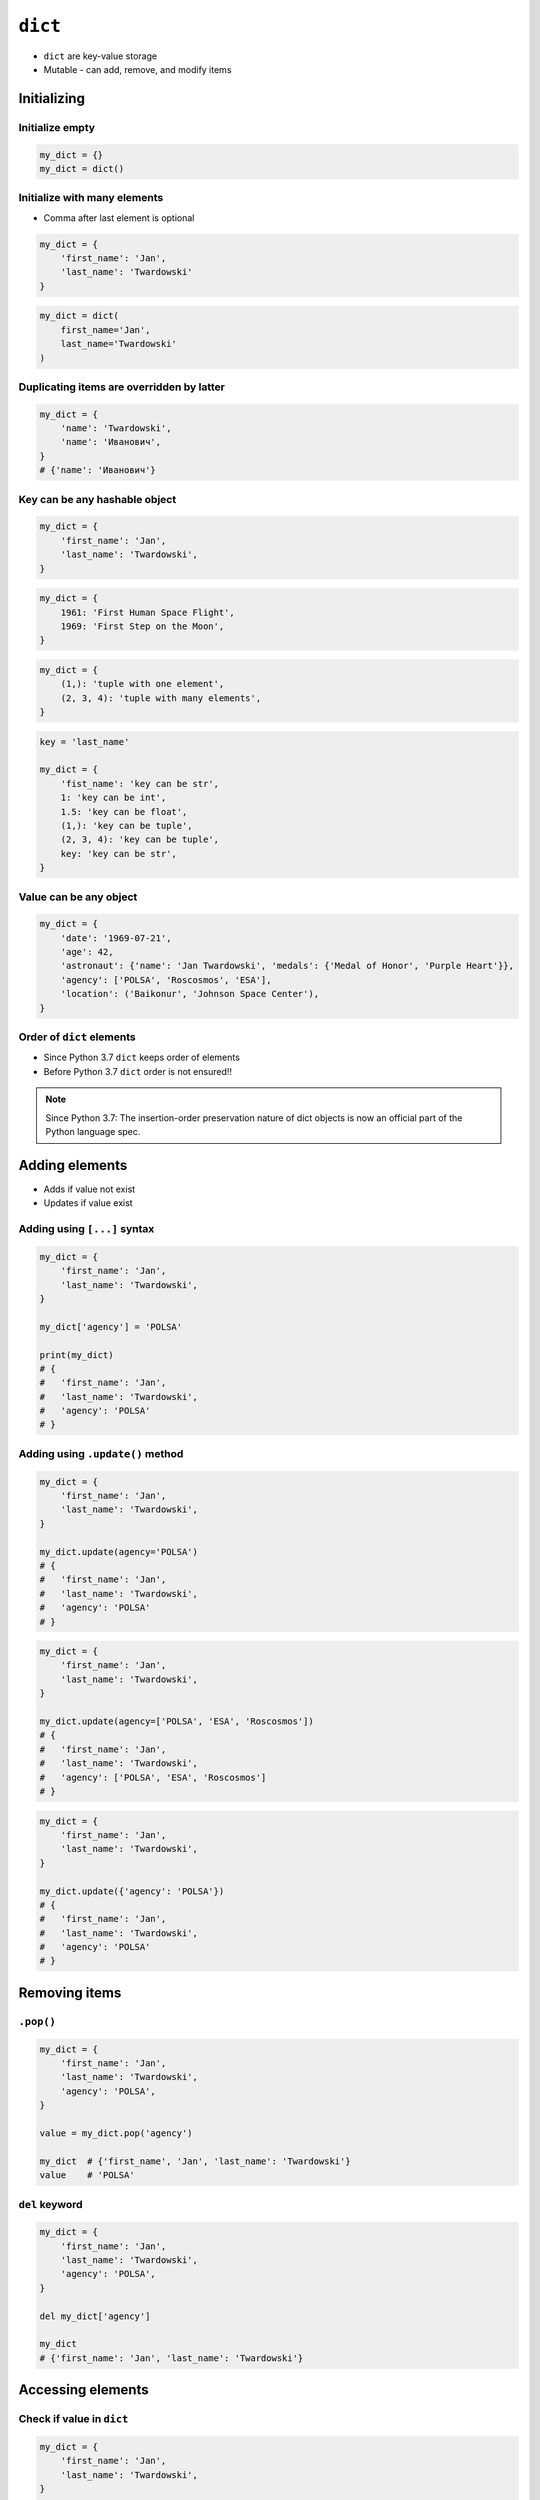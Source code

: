 ********
``dict``
********


* ``dict`` are key-value storage
* Mutable - can add, remove, and modify items


Initializing
============

Initialize empty
----------------
.. code-block:: python

    my_dict = {}
    my_dict = dict()

Initialize with many elements
-----------------------------
* Comma after last element is optional

.. code-block:: python

    my_dict = {
        'first_name': 'Jan',
        'last_name': 'Twardowski'
    }

.. code-block:: python

    my_dict = dict(
        first_name='Jan',
        last_name='Twardowski'
    )

Duplicating items are overridden by latter
------------------------------------------
.. code-block:: python

    my_dict = {
        'name': 'Twardowski',
        'name': 'Иванович',
    }
    # {'name': 'Иванович'}

Key can be any hashable object
------------------------------
.. code-block:: python

    my_dict = {
        'first_name': 'Jan',
        'last_name': 'Twardowski',
    }

.. code-block:: python

    my_dict = {
        1961: 'First Human Space Flight',
        1969: 'First Step on the Moon',
    }

.. code-block:: python

    my_dict = {
        (1,): 'tuple with one element',
        (2, 3, 4): 'tuple with many elements',
    }

.. code-block:: python

    key = 'last_name'

    my_dict = {
        'fist_name': 'key can be str',
        1: 'key can be int',
        1.5: 'key can be float',
        (1,): 'key can be tuple',
        (2, 3, 4): 'key can be tuple',
        key: 'key can be str',
    }

Value can be any object
-----------------------
.. code-block:: python

    my_dict = {
        'date': '1969-07-21',
        'age': 42,
        'astronaut': {'name': 'Jan Twardowski', 'medals': {'Medal of Honor', 'Purple Heart'}},
        'agency': ['POLSA', 'Roscosmos', 'ESA'],
        'location': ('Baikonur', 'Johnson Space Center'),
    }

Order of ``dict`` elements
--------------------------
* Since Python 3.7 ``dict`` keeps order of elements
* Before Python 3.7 ``dict`` order is not ensured!!

.. note:: Since Python 3.7: The insertion-order preservation nature of dict objects is now an official part of the Python language spec.


Adding elements
===============
* Adds if value not exist
* Updates if value exist

Adding using ``[...]`` syntax
-----------------------------
.. code-block:: python

    my_dict = {
        'first_name': 'Jan',
        'last_name': 'Twardowski',
    }

    my_dict['agency'] = 'POLSA'

    print(my_dict)
    # {
    #   'first_name': 'Jan',
    #   'last_name': 'Twardowski',
    #   'agency': 'POLSA'
    # }

Adding using ``.update()`` method
---------------------------------
.. code-block:: python

    my_dict = {
        'first_name': 'Jan',
        'last_name': 'Twardowski',
    }

    my_dict.update(agency='POLSA')
    # {
    #   'first_name': 'Jan',
    #   'last_name': 'Twardowski',
    #   'agency': 'POLSA'
    # }

.. code-block:: python

    my_dict = {
        'first_name': 'Jan',
        'last_name': 'Twardowski',
    }

    my_dict.update(agency=['POLSA', 'ESA', 'Roscosmos'])
    # {
    #   'first_name': 'Jan',
    #   'last_name': 'Twardowski',
    #   'agency': ['POLSA', 'ESA', 'Roscosmos']
    # }

.. code-block:: python

    my_dict = {
        'first_name': 'Jan',
        'last_name': 'Twardowski',
    }

    my_dict.update({'agency': 'POLSA'})
    # {
    #   'first_name': 'Jan',
    #   'last_name': 'Twardowski',
    #   'agency': 'POLSA'
    # }


Removing items
==============

``.pop()``
----------
.. code-block:: python

    my_dict = {
        'first_name': 'Jan',
        'last_name': 'Twardowski',
        'agency': 'POLSA',
    }

    value = my_dict.pop('agency')

    my_dict  # {'first_name', 'Jan', 'last_name': 'Twardowski'}
    value    # 'POLSA'

``del`` keyword
---------------
.. code-block:: python

    my_dict = {
        'first_name': 'Jan',
        'last_name': 'Twardowski',
        'agency': 'POLSA',
    }

    del my_dict['agency']

    my_dict
    # {'first_name': 'Jan', 'last_name': 'Twardowski'}

Accessing elements
==================

Check if value in ``dict``
--------------------------
.. code-block:: python

    my_dict = {
        'first_name': 'Jan',
        'last_name': 'Twardowski',
    }

    'first_name' in my_dict
    # True

    'agency' in my_dict
    # False

Accessing values with ``[...]``
-------------------------------
* ``[...]`` throws ``KeyError`` exception if key not found in ``dict``

.. code-block:: python

    my_dict = {
        'first_name': 'Jan',
        'last_name': 'Twardowski',
    }

    my_dict['last_name']
    # Twardowski

.. code-block:: python

    my_dict = {
        1961: 'First Human Space Flight',
        1969: 'First Step on the Moon',
    }

    my_dict[1961]
    # 'First Human Space Flight'

.. code-block:: python

    my_dict = {
        'first_name': 'Jan',
        'last_name': 'Twardowski',
    }

    my_dict['agency']
    # KeyError: 'agency'

Accessing values with ``.get(...)``
-----------------------------------
* ``.get(...)`` returns ``None`` if key not found
* ``.get(...)`` can have default value, if key not found

.. code-block:: python

    my_dict = {
        'first_name': 'Jan',
        'last_name': 'Twardowski',
    }

    my_dict.get('last_name')
    # Twardowski

.. code-block:: python

    my_dict = {
        1961: 'First Human Space Flight',
        1969: 'First Step on the Moon',
    }

    my_dict.get(1961)
    # 'First Human Space Flight'

.. code-block:: python

    my_dict = {
        'first_name': 'Jan',
        'last_name': 'Twardowski',
    }

    my_dict.get('agency')
    # None

    my_dict.get('agency', 'n/a')
    # 'n/a'

Accessing ``dict`` keys, values and key-value pairs
---------------------------------------------------
.. code-block:: python

    my_dict = {
        'first_name': 'Jan',
        'last_name': 'Twardowski',
        'age': 42,
    }

    my_dict.keys()
    # ['first_name', 'last_name', 'age']

    my_dict.values()
    # ['Jan', 'Twardowski', 42]

    my_dict.items()
    # [
    #   ('first_name', 'Jan'),
    #   ('last_name', 'Twardowski'),
    #   ('age', 42)
    # ]


Create ``dict`` from two sequences
==================================
* ``zip`` is a generator
* ``zip`` will create a list of pairs (like ``dict.items()``)

.. code-block:: python

    keys =  ['Sepal length', 'Sepal width', 'Petal length', 'Petal width', 'Species']
    values = [5.8, 2.7, 5.1, 1.9, 'virginica']

    my_dict = dict(zip(keys, values))

    print(my_dict)
    # {
    #   'Sepal length': 5.8,
    #   'Sepal width': 2.7,
    #   'Petal length': 5.1,
    #   'Petal width': 1.9,
    #   'Species': 'virginica'
    # }


Length of a ``dict``
====================
.. code-block:: python

    my_dict = {
        'first_name': 'Jan',
        'last_name': 'Twardowski',
        'age': 42,
    }

    len(my_dict)
    # 3

    len(my_dict.keys())
    # 3

    len(my_dict.values())
    # 3

    len(my_dict.items())
    # 3


Assignments
===========

Aviation Language
-----------------
* Complexity level: easy
* Lines of code to write: 3 lines
* Estimated time of completion: 10 min
* Filename: :download:`solution/dict_alphabet.py`

:English:
    #. Create translator to pilot's alphabet
    #. Each letter has it's phonetic counterpart
    #. To convert table use multiline select with ``alt`` key in your IDE
    #. Ask user to input letter
    #. User will always put only one capitalized letter or number
    #. Print phonetic letter pronunciation
    #. If user type character not existing in alphabet, print: "Pilots don't say that"
    #. Do not use ``if``, ``try``, and ``except``

:Polish:
    #. Stwórz tłumacza do alfabetu pilotów
    #. Pojedynczym literom przyporządkuj ich fonetyczne odpowiedniki
    #. Do przekonwertowania tabelki wykorzystaj zaznaczanie wielu linijek za pomocą klawisza ``alt`` w Twoim IDE
    #. Zapytaj użytkownika o wprowadzenie litery
    #. Użytkownik zawsze poda tylko jedną dużą literę lub cyfrę
    #. Wypisz nazwę fonetyczną wymowę litery
    #. Jeżeli wpisał znak, który nie jest w alfabecie, wypisz: "Pilots don't say that"
    #. Nie używaj ``if``, ``try`` ani ``except``

:Input:
    .. code-block:: text

        Letter, Pronounce
        A, Alfa
        B, Bravo
        C, Charlie
        D, Delta
        E, Echo
        F, Foxtrot
        G, Golf
        H, Hotel
        I, India
        J, Juliet
        K, Kilo
        L, Lima
        M, Mike
        N, November
        O, Oscar
        P, Papa
        Q, Quebec
        R, Romeo
        S, Sierra
        T, Tango
        U, Uniform
        V, Victor
        W, Whisky
        X, X-Ray
        Y, Yankee
        Z, Zulu

:The whys and wherefores:
    * Defining ``dict`` with values
    * Type casting
